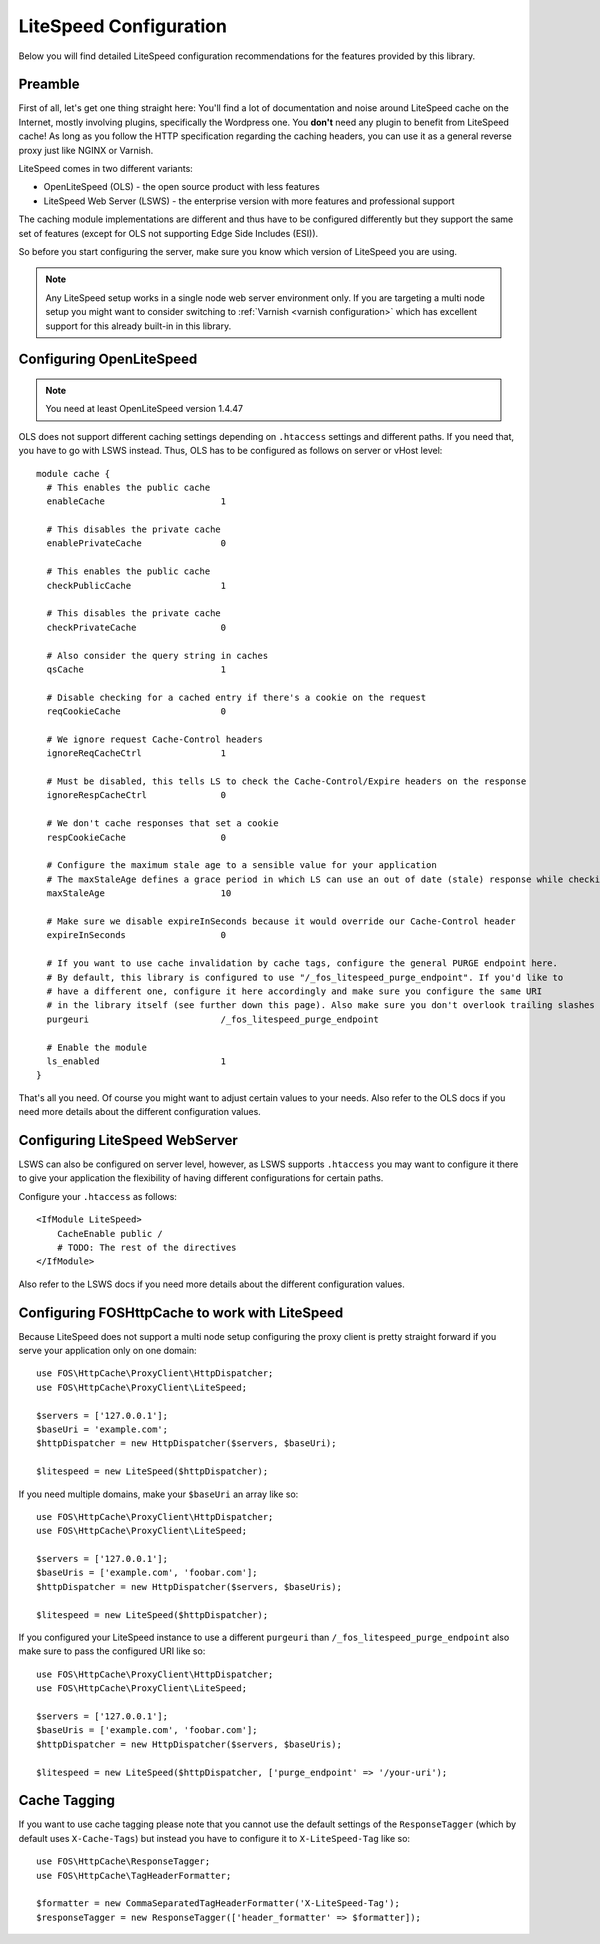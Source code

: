 .. _litespeed configuration:

LiteSpeed Configuration
-----------------------

Below you will find detailed LiteSpeed configuration recommendations for the
features provided by this library.

Preamble
~~~~~~~~

First of all, let's get one thing straight here: You'll find a lot of documentation
and noise around LiteSpeed cache on the Internet, mostly involving plugins, specifically the
Wordpress one. You **don't** need any plugin to benefit from LiteSpeed cache!
As long as you follow the HTTP specification regarding the caching headers, you can use it as
a general reverse proxy just like NGINX or Varnish.

LiteSpeed comes in two different variants:

* OpenLiteSpeed (OLS) - the open source product with less features
* LiteSpeed Web Server (LSWS) - the enterprise version with more features and professional support

The caching module implementations are different and thus have to be configured differently but they support the
same set of features (except for OLS not supporting Edge Side Includes (ESI)).

So before you start configuring the server, make sure you know which version of LiteSpeed you are using.

.. note::

    Any LiteSpeed setup works in a single node web server environment only. If you are targeting a multi
    node setup you might want to consider switching to :ref:`Varnish <varnish configuration>` which has excellent
    support for this already built-in in this library.


Configuring OpenLiteSpeed
~~~~~~~~~~~~~~~~~~~~~~~~~

.. note::

    You need at least OpenLiteSpeed version 1.4.47

OLS does not support different caching settings depending on ``.htaccess`` settings and different paths.
If you need that, you have to go with LSWS instead.
Thus, OLS has to be configured as follows on server or vHost level::

    module cache {
      # This enables the public cache
      enableCache                      1

      # This disables the private cache
      enablePrivateCache               0

      # This enables the public cache
      checkPublicCache                 1

      # This disables the private cache
      checkPrivateCache                0

      # Also consider the query string in caches
      qsCache                          1

      # Disable checking for a cached entry if there's a cookie on the request
      reqCookieCache                   0

      # We ignore request Cache-Control headers
      ignoreReqCacheCtrl               1

      # Must be disabled, this tells LS to check the Cache-Control/Expire headers on the response
      ignoreRespCacheCtrl              0

      # We don't cache responses that set a cookie
      respCookieCache                  0

      # Configure the maximum stale age to a sensible value for your application
      # The maxStaleAge defines a grace period in which LS can use an out of date (stale) response while checking on a new version
      maxStaleAge                      10

      # Make sure we disable expireInSeconds because it would override our Cache-Control header
      expireInSeconds                  0

      # If you want to use cache invalidation by cache tags, configure the general PURGE endpoint here.
      # By default, this library is configured to use "/_fos_litespeed_purge_endpoint". If you'd like to
      # have a different one, configure it here accordingly and make sure you configure the same URI
      # in the library itself (see further down this page). Also make sure you don't overlook trailing slashes here!
      purgeuri                         /_fos_litespeed_purge_endpoint

      # Enable the module
      ls_enabled                       1
    }

That's all you need. Of course you might want to adjust certain values to your needs.
Also refer to the OLS docs if you need more details about the different configuration values.

Configuring LiteSpeed WebServer
~~~~~~~~~~~~~~~~~~~~~~~~~~~~~~~

LSWS can also be configured on server level, however, as LSWS supports ``.htaccess`` you may want to configure it
there to give your application the flexibility of having different configurations for certain paths.

Configure your ``.htaccess`` as follows::

    <IfModule LiteSpeed>
        CacheEnable public /
        # TODO: The rest of the directives
    </IfModule>

Also refer to the LSWS docs if you need more details about the different configuration values.

Configuring FOSHttpCache to work with LiteSpeed
~~~~~~~~~~~~~~~~~~~~~~~~~~~~~~~~~~~~~~~~~~~~~~~

Because LiteSpeed does not support a multi node setup configuring the proxy client is pretty straight forward if
you serve your application only on one domain::

    use FOS\HttpCache\ProxyClient\HttpDispatcher;
    use FOS\HttpCache\ProxyClient\LiteSpeed;

    $servers = ['127.0.0.1'];
    $baseUri = 'example.com';
    $httpDispatcher = new HttpDispatcher($servers, $baseUri);

    $litespeed = new LiteSpeed($httpDispatcher);

If you need multiple domains, make your ``$baseUri`` an array like so::

    use FOS\HttpCache\ProxyClient\HttpDispatcher;
    use FOS\HttpCache\ProxyClient\LiteSpeed;

    $servers = ['127.0.0.1'];
    $baseUris = ['example.com', 'foobar.com'];
    $httpDispatcher = new HttpDispatcher($servers, $baseUris);

    $litespeed = new LiteSpeed($httpDispatcher);


If you configured your LiteSpeed instance to use a different ``purgeuri`` than ``/_fos_litespeed_purge_endpoint`` also
make sure to pass the configured URI like so::

    use FOS\HttpCache\ProxyClient\HttpDispatcher;
    use FOS\HttpCache\ProxyClient\LiteSpeed;

    $servers = ['127.0.0.1'];
    $baseUris = ['example.com', 'foobar.com'];
    $httpDispatcher = new HttpDispatcher($servers, $baseUris);

    $litespeed = new LiteSpeed($httpDispatcher, ['purge_endpoint' => '/your-uri');

Cache Tagging
~~~~~~~~~~~~~

If you want to use cache tagging please note that you cannot use the default settings of the ``ResponseTagger`` (which
by default uses  ``X-Cache-Tags``) but instead you have to configure it to ``X-LiteSpeed-Tag`` like so::

    use FOS\HttpCache\ResponseTagger;
    use FOS\HttpCache\TagHeaderFormatter;

    $formatter = new CommaSeparatedTagHeaderFormatter('X-LiteSpeed-Tag');
    $responseTagger = new ResponseTagger(['header_formatter' => $formatter]);


